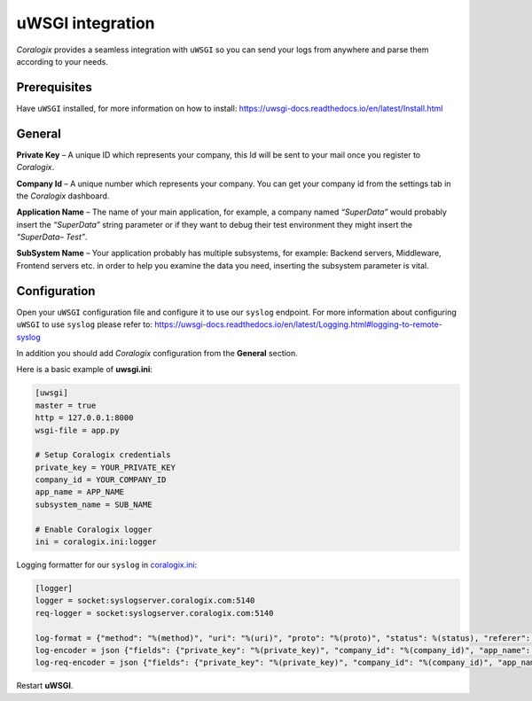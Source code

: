 uWSGI integration
=================

.. image:: images/uwsgi.png
   :height: 50px
   :width: 160 px
   :scale: 50 %
   :alt: uWSGI
   :align: left
   :target: https://uwsgi-docs.readthedocs.io/en/latest/

*Coralogix* provides a seamless integration with ``uWSGI`` so you can send your logs from anywhere and parse them according to your needs.


Prerequisites
-------------

Have ``uWSGI`` installed, for more information on how to install: `<https://uwsgi-docs.readthedocs.io/en/latest/Install.html>`_

General
-------

**Private Key** – A unique ID which represents your company, this Id will be sent to your mail once you register to *Coralogix*.

**Company Id** – A unique number which represents your company. You can get your company id from the settings tab in the *Coralogix* dashboard.

**Application Name** – The name of your main application, for example, a company named *“SuperData”* would probably insert the *“SuperData”* string parameter or if they want to debug their test environment they might insert the *“SuperData– Test”*.

**SubSystem Name** – Your application probably has multiple subsystems, for example: Backend servers, Middleware, Frontend servers etc. in order to help you examine the data you need, inserting the subsystem parameter is vital.

Configuration
-------------

Open your ``uWSGI`` configuration file and configure it to use our ``syslog`` endpoint. For more information about configuring ``uWSGI`` to use ``syslog`` please refer to: `<https://uwsgi-docs.readthedocs.io/en/latest/Logging.html#logging-to-remote-syslog>`_

In addition you should add *Coralogix* configuration from the **General** section.

Here is a basic example of **uwsgi.ini**:

.. code-block:: ini

    [uwsgi]
    master = true
    http = 127.0.0.1:8000
    wsgi-file = app.py

    # Setup Coralogix credentials
    private_key = YOUR_PRIVATE_KEY
    company_id = YOUR_COMPANY_ID
    app_name = APP_NAME
    subsystem_name = SUB_NAME

    # Enable Coralogix logger
    ini = coralogix.ini:logger

Logging formatter for our ``syslog`` in `coralogix.ini <https://raw.githubusercontent.com/coralogix/integrations-docs/master/integrations/uwsgi/coralogix.ini>`_:

.. code-block:: ini

    [logger]
    logger = socket:syslogserver.coralogix.com:5140
    req-logger = socket:syslogserver.coralogix.com:5140

    log-format = {"method": "%(method)", "uri": "%(uri)", "proto": "%(proto)", "status": %(status), "referer": "%(referer)", "user_agent": "%(uagent)", "remote_addr": "%(addr)", "http_host": "%(host)", "pid": %(pid), "worker_id": %(wid), "core": %(core), "async_switches": %(switches), "io_errors": %(ioerr), "rq_size": %(cl), "rs_time_ms": %(msecs), "rs_size": %(size), "rs_header_size": %(hsize), "rs_header_count": %(headers)}
    log-encoder = json {"fields": {"private_key": "%(private_key)", "company_id": "%(company_id)", "app_name": "%(app_name)", "subsystem_name": "%(subsystem_name)"}, "message": {"message": "${msg}", "program_name": "uwsgi", "pri_text": "daemon.info", "host": "%h", "tag": "uwsgi_debug"}}
    log-req-encoder = json {"fields": {"private_key": "%(private_key)", "company_id": "%(company_id)", "app_name": "%(app_name)", "subsystem_name": "%(subsystem_name)"}, "message": {"message": "${msg}", "program_name": "uwsgi", "pri_text": "daemon.info", "hostname": "%h", "tag": "uwsgi_access"}}

Restart **uWSGI**.
